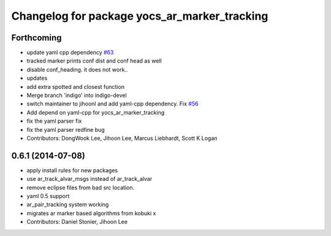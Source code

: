 ^^^^^^^^^^^^^^^^^^^^^^^^^^^^^^^^^^^^^^^^^^^^^
Changelog for package yocs_ar_marker_tracking
^^^^^^^^^^^^^^^^^^^^^^^^^^^^^^^^^^^^^^^^^^^^^

Forthcoming
-----------
* update yaml cpp dependency `#63 <https://github.com/yujinrobot/yujin_ocs/issues/63>`_
* tracked marker prints conf dist and conf head as well
* disable conf_heading. it does not work..
* updates
* add extra spotted and closest function
* Merge branch 'indigo' into indigo-devel
* switch maintainer to jihoonl and add yaml-cpp dependency. Fix `#56 <https://github.com/yujinrobot/yujin_ocs/issues/56>`_
* Add depend on yaml-cpp for yocs_ar_marker_tracking
* fix the yaml parser fix
* fix the yaml parser redfine bug
* Contributors: DongWook Lee, Jihoon Lee, Marcus Liebhardt, Scott K Logan

0.6.1 (2014-07-08)
------------------
* apply install rules for new packages
* use ar_track_alvar_msgs instead of ar_track_alvar
* remove eclipse files from bad src location.
* yaml 0.5 support
* ar_pair_tracking system working
* migrates ar marker based algorithms from kobuki x
* Contributors: Daniel Stonier, Jihoon Lee
